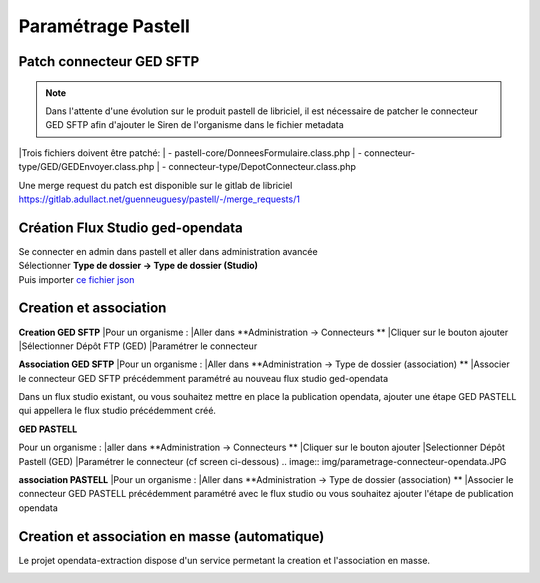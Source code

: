 
Paramétrage Pastell
===========================

Patch connecteur GED SFTP
--------------------------

.. note::
  Dans l'attente d'une évolution sur le produit pastell de libriciel, il est nécessaire de patcher le connecteur GED SFTP afin d'ajouter le Siren de l'organisme dans le fichier metadata

|Trois fichiers doivent être patché:
|  - pastell-core/DonneesFormulaire.class.php
|  - connecteur-type/GED/GEDEnvoyer.class.php
|  - connecteur-type/DepotConnecteur.class.php

Une merge request du patch est disponible sur le gitlab de libriciel https://gitlab.adullact.net/guenneuguesy/pastell/-/merge_requests/1

.. tabs::

   .. tab:: DonneesFormulaire

      .. code:: php

        /** @var  DocumentIndexor */
        private $documentIndexor;
        //==>DEBUT Patch
        private $siren;
        private $ide;
        //==>END Patch
        /**
         * DonneesFormulaire constructor.
         * @param $filePath string emplacement vers un fichier YML
         *                  contenant les données du document sous la forme de ligne clé:valeur
         * @param DocumentType $documentType
            foreach ($this->getFormulaire()->getAllFields() as $field) {
                $this->setFieldData($field->getName());
            }
        }
        ...
        ...
        ...

        //==>DEBUT Patch
        public function setIdE($ide)
        {
            $this->ide = $ide;
        }
        public function getIdE()
        {
            return $this->ide;
        }
        public function setSiren($siren)
        {
            $this->siren = $siren;
        }
        public function getSiren()
        {
            return $this->siren;
        }
        //==>END Patch
        private function setFieldData($fieldName, $ongletNum = -1)
        {

   .. tab:: GEDEnvoyer

      .. code:: php

        public function go()
           {
               $action_for_unrecoverable_error = $this->getMappingValue(FatalError::ACTION_ID);
               $has_ged_document_id = $this->getMappingValue('has_ged_document_id');
               $ged_document_id_file = $this->getMappingValue('ged_document_id_file');

               $donneesFormulaire = $this->getDonneesFormulaire();

               //==>DEBUT Patch
               $sirenBDD =  $this->objectInstancier->EntiteSQL->getSiren($this->id_e);
               $donneesFormulaire->setIdE($this->id_e);
               $donneesFormulaire->setSiren($sirenBDD);
               //==>FIN Patch

               /** @var GEDConnecteur $ged */
               $ged = $this->getConnecteur("GED");

   .. tab:: DepotConnecteur

      .. code:: php

        if ($meta_data_included) {
            foreach ($raw_data as $key => $d) {
                if (!in_array($key, $meta_data_included)) {
                    unset($raw_data[$key]);
                }
            }
        }

        //==>DEBUT Patch
        $raw_data["id_e"] =  $donneesFormulaire->getIdE();
        $raw_data["siren"] =  $donneesFormulaire->getSiren();
        //==>FIN Patch

        if ($depot_metadonnees == self::DEPOT_METADONNEES_YAML_FILE) {
            $data = Spyc::YAMLDump($raw_data);
            $extension_filename = '.txt';
        }

Création Flux Studio ged-opendata
----------------------------------

| Se connecter en admin dans pastell et aller dans administration avancée
| Sélectionner **Type de dossier -> Type de dossier (Studio)**
| Puis importer `ce fichier json`_
.. _ce fichier json: https://github.com/megalis-bretagne/opendata-extraction/blob/master/pastell/super-ged-megalis.json



Creation et association
---------------------------

**Creation GED SFTP**
|Pour un organisme :
|Aller dans **Administration -> Connecteurs **
|Cliquer sur le bouton ajouter
|Sélectionner Dépôt FTP (GED)
|Paramétrer le connecteur

**Association GED SFTP**
|Pour un organisme :
|Aller dans **Administration -> Type de dossier (association) **
|Associer le connecteur GED SFTP précédemment paramétré au nouveau flux studio ged-opendata



Dans un flux studio existant, ou vous souhaitez mettre en place la publication opendata, ajouter une étape GED PASTELL qui appellera le flux studio précédemment créé.

**GED PASTELL**

Pour un organisme :
|aller dans **Administration -> Connecteurs **
|Cliquer sur le bouton ajouter
|Selectionner Dépôt Pastell (GED)
|Paramétrer le connecteur (cf screen ci-dessous)
.. image:: img/parametrage-connecteur-opendata.JPG


**association PASTELL**
|Pour un organisme :
|Aller dans **Administration -> Type de dossier (association) **
|Associer le connecteur GED PASTELL précédemment paramétré avec le flux studio ou vous souhaitez ajouter l'étape de publication opendata


Creation et association en masse (automatique)
---------------------------

Le projet opendata-extraction dispose d'un service permetant la creation et l'association en masse.

.. image:: img/api-masse.JPG